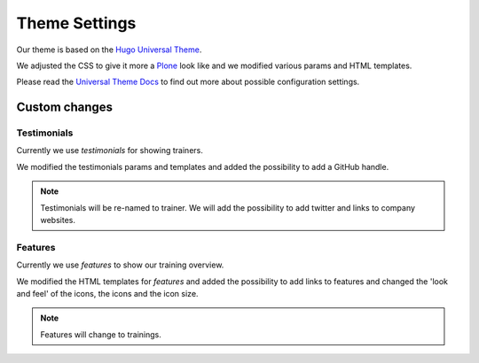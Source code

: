 ==============
Theme Settings
==============

Our theme is based on the `Hugo Universal Theme <https://github.com/devcows/hugo-universal-theme>`_.

We adjusted the CSS to give it more a `Plone <https://plone.org>`_ look like and we modified various params and HTML templates.

Please read the `Universal Theme Docs <https://github.com/devcows/hugo-universal-theme>`_ to find out more about possible configuration settings.

Custom changes
==============

Testimonials
------------

Currently we use *testimonials* for showing trainers.

We modified the testimonials params and templates and added the possibility to add a GitHub handle.

.. note:: Testimonials will be re-named to trainer.
    We will add the possibility to add twitter and links to company websites.

Features
--------

Currently we use *features* to show our training overview.

We modified the HTML templates for *features* and added the possibility to add links to features and changed the 'look and feel' of the icons, the icons and the icon size.

.. note:: Features will change to trainings.



